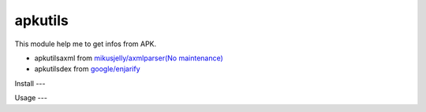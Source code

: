 apkutils
========

This module help me to get infos from APK.

- apkutils\axml from `mikusjelly/axmlparser(No maintenance) <https://github.com/mikusjelly/axmlparser>`_
- apkutils\dex from `google/enjarify <https://github.com/google/enjarify>`_


Install
---

.. code-block:: python
  $ pip install apkutils


Usage
---

.. code-block:: python
  $ python -m apkutils.apk -h
  usage: adog [-h] [-m] [-s] [-f] p

  positional arguments:
    p           path

  optional arguments:
    -h, --help  show this help message and exit
    -m          Show manifest
    -s          Show strings
    -f          Show files


.. code-block:: python
  from apkutils.apk import APK

  apk = APK('test.apk')
  apk.get_manifest()
  apk_obj.get_strings()
  apk.get_files()
  apk_obj.get_dex_files()
